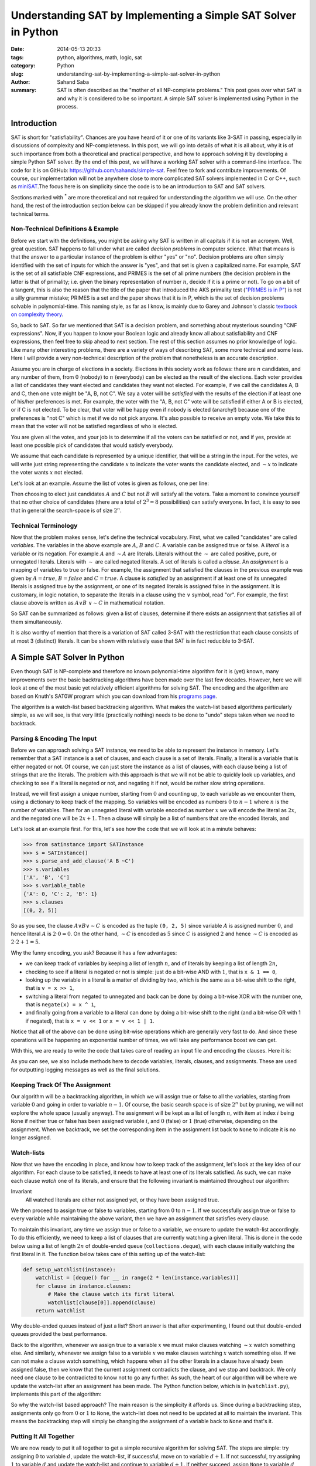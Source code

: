 Understanding SAT by Implementing a Simple SAT Solver in Python
###############################################################

:date:      2014-05-13 20:33
:tags:      python, algorithms, math, logic, sat
:category:  Python
:slug:      understanding-sat-by-implementing-a-simple-sat-solver-in-python
:author:    Sahand Saba
:summary:   SAT is often described as the "mother of all NP-complete problems."
            This post goes over what SAT is and why it is considered to be so
            important. A simple SAT solver is implemented using Python in the
            process.


Introduction
============
SAT is short for "satisfiability". Chances are you have heard of it or one of
its variants like 3-SAT in passing, especially in discussions of complexity and
NP-completeness. In this post, we will go into details of what it is all about,
why it is of such importance from both a theoretical and practical perspective,
and how to approach solving it by developing a simple Python SAT solver.  By
the end of this post, we will have a working SAT solver with a command-line
interface. The code for it is on GitHub: `https://github.com/sahands/simple-sat
<https://github.com/sahands/simple-sat>`_. Feel free to fork and contribute
improvements. Of course, our implementation will not be anywhere close to more
complicated SAT solvers implemented in C or C++, such as `miniSAT
<https://github.com/niklasso/minisat>`_.The focus here is on simplicity since
the code is to be an introduction to SAT and SAT solvers.

Sections marked with :superscript:`*` are more theoretical and not required for
understanding the algorithm we will use. On the other hand, the rest of the
introduction section below can be skipped if you already know the problem
definition and relevant technical terms.

Non-Technical Definitions & Example
-----------------------------------
Before we start with the definitions, you might be asking why SAT is written in
all capitals if it is not an acronym.  Well, great question. SAT happens to
fall under what are called *decision problems* in computer science. What that
means is that the answer to a particular instance of the problem is either
"yes" or "no". Decision problems are often simply identified with the set of
inputs for which the answer is "yes", and that set is given a capitalized name.
For example, SAT is the set of all satisfiable CNF expressions, and PRIMES is
the set of all prime numbers (the decision problem in the latter is that of
primality; i.e. given the binary representation of number :math:`n`, decide if
it is a prime or not). To go on a bit of a tangent, this is also the reason
that the title of the paper that introduced the AKS primality test (`"PRIMES is
in P" <http://www.cse.iitk.ac.in/users/manindra/algebra/primality_v6.pdf>`_) is
not a silly grammar mistake; PRIMES is a set and the paper shows that it is in
P, which is the set of decision problems solvable in polynomial-time. This
naming style, as far as I know, is mainly due to Garey and Johnson's classic
`textbook on complexity theory
<http://en.wikipedia.org/wiki/Computers_and_Intractability:_A_Guide_to_the_Theory_of_NP-Completeness>`_.

So, back to SAT. So far we mentioned that SAT is a decision problem, and
something about mysterious sounding "CNF expressions". Now, if you happen to
know your Boolean logic and already know all about satisfiability and CNF
expressions, then feel free to skip ahead to next section. The rest of this
section assumes no prior knowledge of logic. Like many other interesting
problems, there are a variety of ways of describing SAT, some more technical
and some less. Here I will provide a very non-technical description of the
problem that nonetheless is an accurate description.

Assume you are in charge of elections in a society. Elections in this society
work as follows: there are :math:`n` candidates, and any number of them, from
:math:`0` (nobody) to :math:`n` (everybody) can be elected as the result of the
elections. Each voter provides a list of candidates they want elected and
candidates they want not elected. For example, if we call the candidates A, B
and C, then one vote might be "A, B, not C". We say a voter will be *satisfied*
with the results of the election if at least one of his/her preferences is met.
For example, the voter with the "A, B, not C" vote will be satisfied if either
A or B is elected, or if C is not elected. To be clear, that voter will be
happy even if nobody is elected (anarchy!) because one of the preferences is
"not C" which is met if we do not pick anyone. It's also possible to receive an
empty vote. We take this to mean that the voter will not be satisfied
regardless of who is elected.

You are given all the votes, and your job is to determine if all the voters can
be satisfied or not, and if yes, provide at least one possible pick of
candidates that would satisfy everybody.

We assume that each candidate is represented by a unique identifier, that will
be a string in the input. For the votes, we will write just string representing
the candidate :math:`x` to indicate the voter wants the candidate elected, and
:math:`\sim{}x` to indicate the voter wants :math:`x` not elected.

Let's look at an example. Assume the list of votes is given as follows, one per
line:

.. code-include:: ./src/tests/simple/03.in
   :lexer: bash

Then choosing to elect just candidates :math:`A` and :math:`C` but not
:math:`B` will satisfy all the voters. Take a moment to convince yourself that
no other choice of candidates (there are a total of :math:`2^3 = 8`
possibilities) can satisfy everyone. In fact, it is easy to see that in general
the search-space is of size :math:`2^n`.

Technical Terminology
---------------------
Now that the problem makes sense, let's define the technical
vocabulary. First, what we called "candidates" are called *variables*. The
variables in the above example are :math:`A`, :math:`B` and :math:`C`. A
variable can be assigned true or false. A *literal* is a variable or its
negation. For example :math:`A` and :math:`\sim A` are literals.  Literals
without the :math:`\sim` are called positive, pure, or unnegated literals.
Literals with :math:`\sim` are called negated literals. A set of literals is
called a *clause*. An *assignment* is a mapping of variables to true or false.
For example, the assignment that satisfied the clauses in the previous example
was given by :math:`A = true`, :math:`B = false` and :math:`C = true`. A clause
is *satisfied* by an assignment if at least one of its unnegated literals is
assigned true by the assignment, or one of its negated literals is assigned
false in the assignment.  It is customary, in logic notation, to separate the
literals in a clause using the :math:`\vee` symbol, read "or". For example, the
first clause above is written as :math:`A \vee B ~ \vee \sim C` in mathematical
notation.

So SAT can be summarized as follows: given a list of clauses, determine if
there exists an assignment that satisfies all of them simultaneously.

It is also worthy of mention that there is a variation of SAT called 3-SAT with
the restriction that each clause consists of at most 3 (distinct) literals.
It can be shown with relatively ease that SAT is in fact reducible to 3-SAT.

A Simple SAT Solver In Python
=============================
Even though SAT is NP-complete and therefore no known polynomial-time algorithm
for it is (yet) known, many improvements over the basic backtracking algorithms
have been made over the last few decades. However, here we will look at one of
the most basic yet relatively efficient algorithms for solving SAT. The encoding
and the algorithm are based on Knuth's SAT0W program which you can download
from his `programs page
<http://www-cs-faculty.stanford.edu/~uno/programs.html>`_.

The algorithm is a watch-list based backtracking algorithm. What makes the
watch-list based algorithms particularly simple, as we will see, is that very
little (practically nothing) needs to be done to "undo" steps taken when we
need to backtrack.

Parsing & Encoding The Input
----------------------------
Before we can approach solving a SAT instance, we need to be able to represent
the instance in memory. Let's remember that a SAT instance is a set of clauses,
and each clause is a set of literals. Finally, a literal is a variable that is
either negated or not. Of course, we can just store the instance as a list of
clauses, with each clause being a list of strings that are the literals. The
problem with this approach is that we will not be able to quickly look up
variables, and checking to see if a literal is negated or not, and negating it
if not, would be rather slow string operations.

Instead, we will first assign a unique number, starting from :math:`0` and
counting up, to each variable as we encounter them, using a dictionary to keep
track of the mapping. So variables will be encoded as numbers :math:`0` to
:math:`n-1` where :math:`n` is the number of variables.  Then for an unnegated
literal with variable encoded as number :math:`x` we will encode the literal as
:math:`2x`, and the negated one will be :math:`2x + 1`. Then a clause will
simply be a list of numbers that are the encoded literals, and

Let's look at an example first. For this, let's see how the code that we will
look at in a minute behaves:

.. code-block:: pycon

    >>> from satinstance import SATInstance
    >>> s = SATInstance()
    >>> s.parse_and_add_clause('A B ~C')
    >>> s.variables
    ['A', 'B', 'C']
    >>> s.variable_table
    {'A': 0, 'C': 2, 'B': 1}
    >>> s.clauses
    [(0, 2, 5)]

So as you see, the clause :math:`A \vee B \vee \sim C` is encoded as the tuple
``(0, 2, 5)`` since variable :math:`A` is assigned number :math:`0`, and hence
literal :math:`A` is :math:`2 \cdot 0 =0`. On the other hand, :math:`\sim C` is
encoded as :math:`5` since :math:`C` is assigned :math:`2` and hence
:math:`\sim C` is encoded as :math:`2 \cdot 2 + 1 = 5`.

Why the funny encoding, you ask? Because it has a few advantages:

- we can keep track of variables by keeping a list of length :math:`n`, and of
  literals by keeping a list of length :math:`2n`,
- checking to see if a literal is negated or not is simple: just do a bit-wise
  AND with :math:`1`, that is ``x & 1 == 0``,
- looking up the variable in a literal is a matter of dividing by two, which is
  the same as a bit-wise shift to the right, that is ``v = x >> 1``,
- switching a literal from negated to unnegated and back can be done by doing a
  bit-wise XOR with the number one, that is ``negate(x) = x ^ 1``,
- and finally going from a variable to a literal can done by doing a bit-wise
  shift to the right (and a bit-wise OR with 1 if negated), that is ``x = v <<
  1`` or ``x = v << 1 | 1``.

Notice that all of the above can be done using bit-wise operations which are
generally very fast to do. And since these operations will be happening an
exponential number of times, we will take any performance boost we can get.

With this, we are ready to write the code that takes care of reading an input
file and encoding the clauses. Here it is:

.. code-include:: ./src/satinstance.py
   :lexer: python
   :start-line: 20

As you can see, we also include methods here to decode variables, literals,
clauses, and assignments. These are used for outputting logging messages as
well as the final solutions.

Keeping Track Of The Assignment
-------------------------------
Our algorithm will be a backtracking algorithm, in which we will assign true or
false to all the variables, starting from variable :math:`0` and going in order to
variable :math:`n-1`. Of course, the basic search space is of size :math:`2^n` but by
pruning, we will not explore the whole space (usually anyway). The assignment
will be kept as a list of length :math:`n`, with item at index :math:`i` being
``None`` if neither true or false has been assigned variable :math:`i`, and
:math:`0` (false) or :math:`1` (true) otherwise, depending on the assignment.
When we backtrack, we set the corresponding item in the assignment list back to
``None`` to indicate it is no longer assigned.

Watch-lists
-----------
Now that we have the encoding in place, and know how to keep track of the
assignment, let's look at the key idea of our algorithm. For each clause to be
satisfied, it needs to have at least one of its literals satisfied. As such, we
can make each clause *watch* one of its literals, and ensure that the following
invariant is maintained throughout our algorithm:

Invariant
    All watched literals are either not assigned yet, or they have been
    assigned true.

We then proceed to assign true or false to variables, starting from :math:`0` to
:math:`n-1`. If we successfully assign true or false to every variable while
maintaining the above variant, then we have an assignment that satisfies every
clause.

To maintain this invariant, any time we assign true or false to a variable, we
ensure to update the watch-list accordingly. To do this efficiently, we need to
keep a list of clauses that are currently watching a given literal. This is
done in the code below using a list of length :math:`2n` of double-ended queue
(``collections.deque``), with each clause initially watching the first literal in
it. The function below takes care of this setting up of the watch-list:

.. code-block:: python

    def setup_watchlist(instance):
        watchlist = [deque() for __ in range(2 * len(instance.variables))]
        for clause in instance.clauses:
            # Make the clause watch its first literal
            watchlist[clause[0]].append(clause)
        return watchlist

Why double-ended queues instead of just a list? Short answer is that after
experimenting, I found out that double-ended queues provided the best
performance.

Back to the algorithm, whenever we assign true to a variable :math:`x` we must
make clauses watching :math:`\sim x` watch something else. And
similarly, whenever we assign false to a variable :math:`x` we make clauses watching
:math:`x` watch something else. If we can not make a clause watch something, which
happens when all the other literals in a clause have already been assigned
false, then we know that the current assignment contradicts the clause, and we
stop and backtrack. We only need one clause to be contradicted to know not to
go any further. As such, the heart of our algorithm will be where we update the
watch-list after an assignment has been made. The Python function below, which
is in (``watchlist.py``), implements this part of the algorithm:

.. code-include:: ./src/solvers/watchlist.py
    :lexer: python
    :start-line: 27


So why the watch-list based approach? The main reason is the simplicity it
affords us. Since during a backtracking step, assignments only go from :math:`0` or
:math:`1` to ``None``, the watch-list does not need to be updated at all to maintain
the invariant. This means the backtracking step will simply be changing the
assignment of a variable back to ``None`` and that's it.

Putting It All Together
-----------------------
We are now ready to put it all together to get a simple recursive algorithm for
solving SAT. The steps are simple: try assigning :math:`0` to variable
:math:`d`, update the watch-list, if successful, move on to variable
:math:`d+1`. If not successful, try assigning :math:`1` to variable :math:`d`
and update the watch-list and continue to variable :math:`d+1`. If neither
succeed, assign ``None`` to variable :math:`d` and backtrack. Here is the code:

.. code-include:: ./src/solvers/recursive_sat.py
    :lexer: python
    :start-line: 8

Making It Iterative :superscript:`*`
------------------------------------
It is interesting to see if we can make the above approach iterative. The
answer is of course yes, and in fact this is how Knuth implements the
algorithm. (He seems to dislike recursion, see for example `this story on Quora
<http://www.quora.com/Stanford-University/What-is-it-like-to-be-in-a-class-taught-by-Donald-Knuth>`_.)

The basic idea here is to manually keep track of the current state of the
backtrack tree. When we use recursion, the state is kept implicitly using the
stack and which instruction is executing in each of the function calls. In the
iterative case, we will store the state using ``d`` which is the current depth
of the backtrack tree we are currently in, and also the variable we are to
assign to currently, and the ``state`` list which keeps track of which
assignments for each variable have been tried so far. Here is the code:

.. code-include:: ./src/solvers/iterative_sat.py
    :lexer: python
    :start-line: 8

Theoretical and Practical Significance :superscript:`*`
=======================================================
All right, so SAT is a cool problem, sure; possibility even useful. But why is
it given so much importance? The short answer is that many other problems,
often "difficult" problems, can be reduced to SAT. Let's consider an example
first, and then look at Stephen Cook's result that established SAT as the first
NP-complete problem, to get a sense of both practical applications of SAT, and
its theoretical importance.

Four Colouring :superscript:`*`
-------------------------------

You might have heard of the "four colour theorem". In simplest terms, it states
that the regions in any map can be coloured using at most four colours
such that no two neighbouring regions are coloured the same. See the `Wikipedia
page <http://en.wikipedia.org/wiki/Four_colour_theorem>`_ on it for more
details.

This lends itself to a simple decision problem: given a map, is it possible to
colour it using 4 or less colours such that no two neighbouring regions are
the same colour? The four colour theorem is then true if and only if the answer
to this decision problem is always true (provided the input map meets the
requirements of a planar graph, a detail we are not too concerned with here).
As input, we will take the number of regions :math:`n`, and assume the regions
are labelled using numbers :math:`1` to :math:`n`, and a list of neighbouring
regions of the form :math:`\{i, j\}` with :math:`i \ne j`, indicating regions
:math:`i` and :math:`j` are neighbours. Let us use colours red (R), blue (B),
green (G), and yellow (Y) to colour the regions. Our variables are going to be
:math:`R_i`, :math:`B_i`, :math:`G_i` and :math:`Y_i`, for :math:`1 \le i \le
n`, indicating that region :math:`i` is coloured red, blue, green, or yellow,
respectively.

Next, we need to construct the right set of clauses such that if all of
them are satisfied, then we have a proper colouring of the map. Specifically, we
need every region to be coloured, and we need no two neighbouring regions to be
the same colour. First, let us construct the clauses that will make sure every
region has one and only one colour assigned to it. For this, we need to make sure
only one of :math:`R_i`, :math:`B_i`, :math:`G_i` or :math:`Y_i` is picked for
our assignment at a time. We can express this in terms of  :math:`K` clauses for
each region :math:`i`. First, we add :math:`R_i \vee B_i \vee G_i \vee Y_i` as
a clause, which ensures that region :math:`i` gets at least one colour assigned
to it. Then for pair of colours, say :math:`R` and :math:`B`, we add the clause
:math:`\sim R_i \vee \sim B_i` which basically says "not both of :math:`R_i`
and :math:`B_i` can be picked at the same time", effectively making sure that
exactly one colour is assigned to each region. Finally, for any two
neighbouring regions, say :math:`i` and :math:`j`, and each colour, say
:math:`R`, we add the clause :math:`\sim R_i \vee \sim R_j` which says not both
of :math:`i` and :math:`j` can be coloured red.

Let's look at a very simple example. Suppose our map has only two regions,
regions :math:`1` and :math:`2` and that they are neighbours. Then our SAT
input would be:

.. code-include:: ./src/tests/colouring/01.in
   :lexer: bash

Running this through our SAT solver gives:

.. code-block:: bash

   $ python sat.py --brief --all < tests/colouring/01.in
   Y1 G2
   Y1 B2
   Y1 R2
   G1 Y2
   G1 B2
   G1 R2
   B1 Y2
   B1 G2
   B1 R2
   R1 Y2
   R1 G2
   R1 B2

As you can see, there are many possible solutions, since in such a simple case
we have a valid colouring as long as we assign a different colour to each
region, which can be done in :math:`4 \cdot 3 = 12` ways, corresponding
precisely to the :math:`12` solutions given by our SAT solver.

In the next section, we see that a much broader set of problems can be reduced
to SAT.

In general, the decision problem of the above example is known as graph
colouring, or GT4 in Garey-Johnson's naming, where given a graph and a number
:math:`k` the decision problem is to determine if a :math:`k`-colouring for the
graph exists.  In the above, we had :math:`k=4.` In this more general
definition, with :math:`n` regions, our reduction to SAT involves introducing
:math:`k\cdot n` variables and

.. math::

   1 + n \cdot \binom{k}{2} + k \cdot e

clauses, where :math:`e` is the number of edges.  Since :math:`e = O(n^2)` (in
fact, :math:`e = O(n)` for planar graphs), the number of variables and clauses
in our construction above are polynomials in :math:`n` and :math:`k`.  Hence we
have a polynomial-time reduction to SAT.  The significance of this is discussed
further in the next section.

NP-Completeness Of SAT :superscript:`*`
---------------------------------------
In previous section we saw how a problem regarding colouring of regions in a
map can be reduced to SAT. This can be further generalized to much larger class
of problems: any decision problem that can be decided in polynomial time using
a non-deterministic Turing machine can be reduced in polynomial time to
SAT. This was first proved in Stephen Cook's paper `"The Complexity of
Theorem-Proving Procedures" <http://4mhz.de/cook.html>`_, which is the paper
that introduced the famous P = NP question as well. Let's go over the basic
idea in the paper very briefly here. If you are interested in more details,
make sure you have a look at the paper, as it is rather short and a pleasure to
read.

But before we go into detail, let us take a moment to discuss why it is of such
importance. First, nobody has yet come up with an efficient (polynomial time)
algorithm to solve SAT in its generality. (SAT with some restrictions, e.g.
2-SAT, can be solved efficiently though.) Showing that a problem can be reduced
to SAT means that if we find an efficient algorithm for SAT then we have found
an efficient algorithm for that problem as well. For example, if we find a
polynomial-time algorithm for SAT then we immediately have a polynomial-time
algorithm for the graph colouring problem given above.

Now, the class of decision problems that can be solved in polynomial-time using
a non-deterministic Turing machine is known as NP (which stands for
Non-deterministic Polynomial). This is a very large class of problems, since
Turing machines are one of the most general computational models we have, and
even though we are limited to polynomial-time Turing machines, the fact that
the Turing machine does not have to be deterministic allows us much more
freedom. Some examples of problems that are in NP are:

- all problems in P, e.g. determining if a number is prime or not (PRIMES), and
  decision versions of shortest path, network flow, etc.,
- integer factorization,
- graph colouring,
- SAT,
- and all NP-complete problems (see `here
  <http://en.wikipedia.org/wiki/List_of_NP-complete_problems>`_ for a rather
  large list of examples).

A problem is said to be NP-complete if it, in addition to being in NP, also has
the property that any other problem in NP can be reduced to it in
polynomial-time. Cook's paper proved SAT to be NP-complete. In fact, since that
paper introduced the concept of NP-completeness, SAT was the first problem
to be proved NP-complete. Since then, many other problems have been shown to be
NP-complete, often by showing that SAT (or 3-SAT) can be reduced in
polynomial-time to those problems (converse of what we proved earlier for
graph colouring).

Now, as promised, let's briefly look at why SAT is NP-complete. For this, we
need to know more precisely what a Turing machine is. Unfortunately, this would
involve a bit more detail than I want to include in this section. So instead, I
am going to show that if a problem can be solved using a finite-state machine
(FSM) then it be reduced in polynomial-time to SAT. The case for Turing
machines, which are a generalizations of finite-state machines (Turing machines
are basically FSM's with the addition of a tape that they can read from and
write to), is quite similar, just more complicated. I encourage you to read
Cook's original paper for details of the proof with Turing machines.

First, let's define what an FSM is. In simplest terms, an FSM is a program that
has a finite number of states, and that when fed an input character, moves to
another state (or possibly stays in the same state) based on a fixed set of
rules.  Also, some states are taken as "accepting" states. Given an input
string, we feed the string character by character into the FSM, and if at the
end the FSM is in an accepting state, the answer to our decision problem is
yes. If not, the answer is no.

The below code shows how an FSM could can be implemented in Python. Note that
in this implementation, we are forced to have a *deterministic* FSM. Let's
ignore this detail for now though. This particular example implements an FSM
that accepts input strings that contain an even number of ones.

.. code-include:: ./src/fsm.py
   :lexer: python

So the core of an FSM is a list of rules of the form :math:`(S, c) \rightarrow
T` which says if the FSM is in state :math:`S` and receives input character
:math:`c` then it goes to state :math:`T`. If for any unique pair of :math:`(S,
c)` there is only one rule :math:`(S, c) \rightarrow T` then the FSM is said to
be deterministic. This is because the FSM will never need to make a "choice" as
to which of the rules to apply. With non-deterministic FSM's, the definition of
acceptance needs to be modified a bit: if *any* set of choices of rules would
get us to an accepting state given an input then the input is said to be
accepted. It is a well-established result in Automata theory that deterministic
and non-deterministic FSM's are computationally equally powerful, because any
non-deterministic FSM can be translated to an equivalent deterministic one by
the `"powerset construction" method
<http://en.wikipedia.org/wiki/Powerset_construction>`_. The equivalent
deterministic FSM might have an exponentially larger number of states compared
to the non-deterministic one, however.

It is also well-known that FSM's can solve a class of problems known as
"regular" problems. What this means, in very simple terms, is that if you can
write a regular expression that would accept the "yes" instances of your
decision problem, then you can solve the problem using an FSM. In fact, regular
expressions are often implemented using FSM-like structures. The "compile"
phase of using regular expression is precisely when the regular expression
engine builds the FSM-like structure from your regular expression. (Exercise:
Find a regular expression that accepts the above language, namely binary
strings with an even number of ones.)

All right, so let's say a decision problem can be solved using an FSM with states
numbered :math:`1` to :math:`n`. For simplicity, let's assume that our input
will be binary (character set is :math:`\{0, 1\}`). Suppose the FSM has
:math:`k` rules given by :math:`(S_i, c_i) \rightarrow T_i`, for :math:`1 \le i
\le k`. And assume the input characters are given by :math:`s_1` to
:math:`s_m`. So our input is of length :math:`m`. Finally, assume that the
initial state is :math:`1` and accepting states are :math:`a_1` to :math:`a_q`,
where :math:`q` is the number of accepting states.

Following Cook's footsteps, we will introduce the following variables for our
SAT reduction:

- :math:`P_t` which is true iff :math:`s_t = 1`,
- and :math:`Q^i_t` which is true iff the FSM is in state :math:`i` after input
  character :math:`s_t` has been fed into the FSM, for :math:`1 \le i < j \le
  n` and :math:`0 \le t \le m`. We will take :math:`t=0` to be the starting step,
  before anything has been fed into the FSM.

With these definitions, we proceed to translate the question of whether the
input is accepted by the FSM into an instance of SAT. The goal is to produce a
set of clauses that are satisfiable iff the FSM ends in an accepting state
given the particular input. The clauses that will accomplish this are:

- :math:`P_t` for :math:`0 \le t \le m` such that :math:`s_t = 1` and
  :math:`\sim P_t` for all other :math:`1 \le t \le m`. These will be the first
  :math:`m` clauses, each consisting of a single literal.
- :math:`Q^{a_j}_{m}` for :math:`1 \le j \le q`. This says that after the last
  character is fed into the FSM, we want to be in one of the accepting states.
- :math:`\sim Q^i_t \vee \sim Q^j_t` for any :math:`1 \le i < j \le n` and
  :math:`1 \le t \le m`, which effectively says that the FSM can not be in both
  states :math:`i` and :math:`j` at step :math:`t`.  Collectively, these
  clauses will ensure that the FSM is not in more than one state at a time.
- :math:`Q^1_t \vee \ldots \vee Q^n_t` for :math:`1 \le t \le m`. This says
  that the FSM needs to be in at least one state at any step. Together with the
  last set of clauses, we ensure that the FSM is in exactly one state at any
  step.
- :math:`\sim Q^{S_i}_{t-1} \vee P_t \vee Q^{T_i}_{t}` for all rules :math:`(S_i,
  0) \rightarrow T_i` and :math:`\sim Q^{S_i}_{t-1} \vee \sim P_t \vee
  Q^{T_i}_{t}` for all rules :math:`(S_i, 1) \rightarrow T_i`, for
  :math:`1 \le t \le m`. These clauses are logically equivalent to
  ":math:`Q^{S_i}_{t-1}` and :math:`P_t` implies :math:`Q^{T_i}_{t}`" which is
  equivalent to :math:`(S_i, 1) \rightarrow T_i`.  In other words, they ensure
  proper transition between states based on the input.
- Finally, we want to start in the initial state so we add the
  clause :math:`Q^1_0`.

Let's see this in action for the above FSM which accepts strings with an even
number of ones in them. First, we have two states, so :math:`n=2`. Let's build the
SAT instance to handle inputs of length :math:`t`. Also note that we can leave out the
first set of clauses (the :math:`P_t` and :math:`\sim P_t` ones), in which case any SAT
assignment will give us some accepted input. Which means we can list all the
strings accepted by the FSM by looking at all the satisfying assignments of the
above set of clauses.

Here is an example for :math:`t=3`. In this input :math:`Q^i_t` is written as
`Qi-t`.  The states are also labelled :math:`0` and :math:`1` instead of
:math:`1` to :math:`n` in the above.

.. code-include:: ./src/tests/fsm/even-ones-3.in
   :lexer: bash

Let's see the output of running a SAT solver on this, and another file for
:math:`t=3` and :math:`t=4`:


.. code-block:: bash

    $ python sat.py --all --starting_with P --brief < tests/fsm/even-ones-3.in

    P1 P3
    P1 P2
    P2 P3
    $ python sat.py --all --starting_with P --brief < tests/fsm/even-ones-4.in

    P1 P4
    P1 P3
    P1 P2 P3 P4
    P1 P2
    P2 P4
    P2 P3
    P3 P4


As expected, all the possible ways of picking a subset of :math:`\{P1, P2, P3
\}` with an even number of elements in them are listed above, and similarly for
:math:`\{P1, P2, P3, P4 \}`, although not necessarily in any meaningful order.
(Notice that the empty lines are the empty subsets, which also have even
numbers of ones.)


Further Reading
===============
Knuth's pre-fascicle of section 7.2.2.2 is `available as a gzipped postscript
file <http://www-cs-faculty.stanford.edu/~uno/fasc6a.ps.gz>`_ which goes into
much more detail on the subject. Also check out `SAT Live
<http://www.satlive.org/>`_ which has lots of resources on the subject SAT
solvers.
